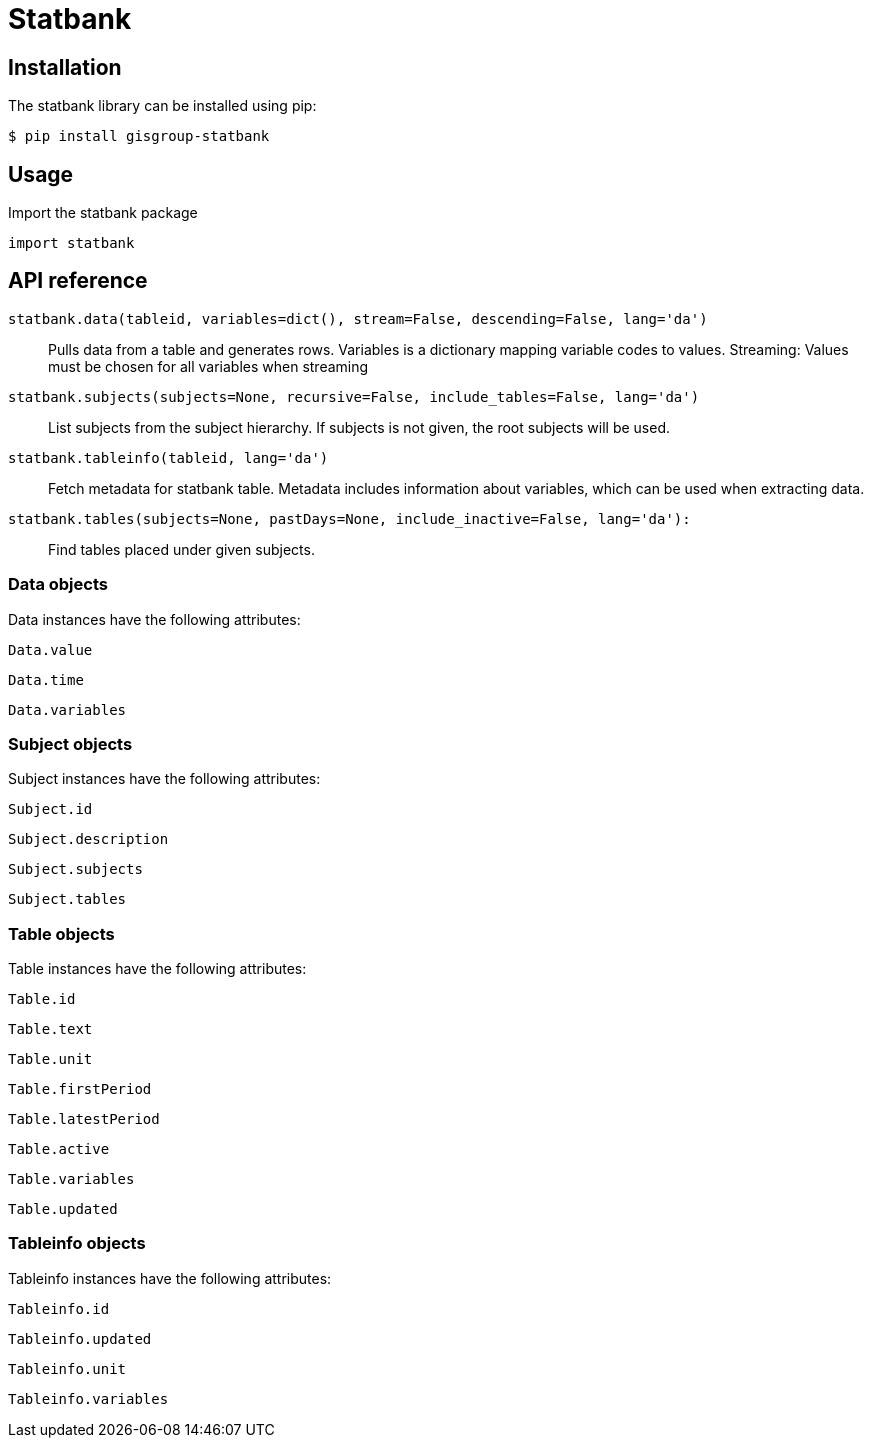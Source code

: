 Statbank
========

Installation
------------
The statbank library can be installed using pip:

 $ pip install gisgroup-statbank
 
Usage
-----
Import the statbank package

 import statbank

API reference
-------------
`statbank.data(tableid, variables=dict(), stream=False, descending=False, lang='da')`::
Pulls data from a table and generates rows. Variables is a dictionary mapping variable codes to values. Streaming: Values must be chosen for all variables when streaming

`statbank.subjects(subjects=None, recursive=False, include_tables=False, lang='da')`::
List subjects from the subject hierarchy. If subjects is not given, the root subjects will be used.

`statbank.tableinfo(tableid, lang='da')`::
Fetch metadata for statbank table. Metadata includes information about variables, which can be used when extracting data.

`statbank.tables(subjects=None, pastDays=None, include_inactive=False, lang='da'):`::
Find tables placed under given subjects.

Data objects
~~~~~~~~~~~~
Data instances have the following attributes:

`Data.value`

`Data.time`

`Data.variables`

Subject objects
~~~~~~~~~~~~~~~
Subject instances have the following attributes:

`Subject.id`

`Subject.description`

`Subject.subjects`

`Subject.tables`

Table objects
~~~~~~~~~~~~~
Table instances have the following attributes:

`Table.id`

`Table.text`

`Table.unit`

`Table.firstPeriod`

`Table.latestPeriod`

`Table.active`

`Table.variables`

`Table.updated`

Tableinfo objects
~~~~~~~~~~~~~~~~~
Tableinfo instances have the following attributes:

`Tableinfo.id`

`Tableinfo.updated`

`Tableinfo.unit`

`Tableinfo.variables`
